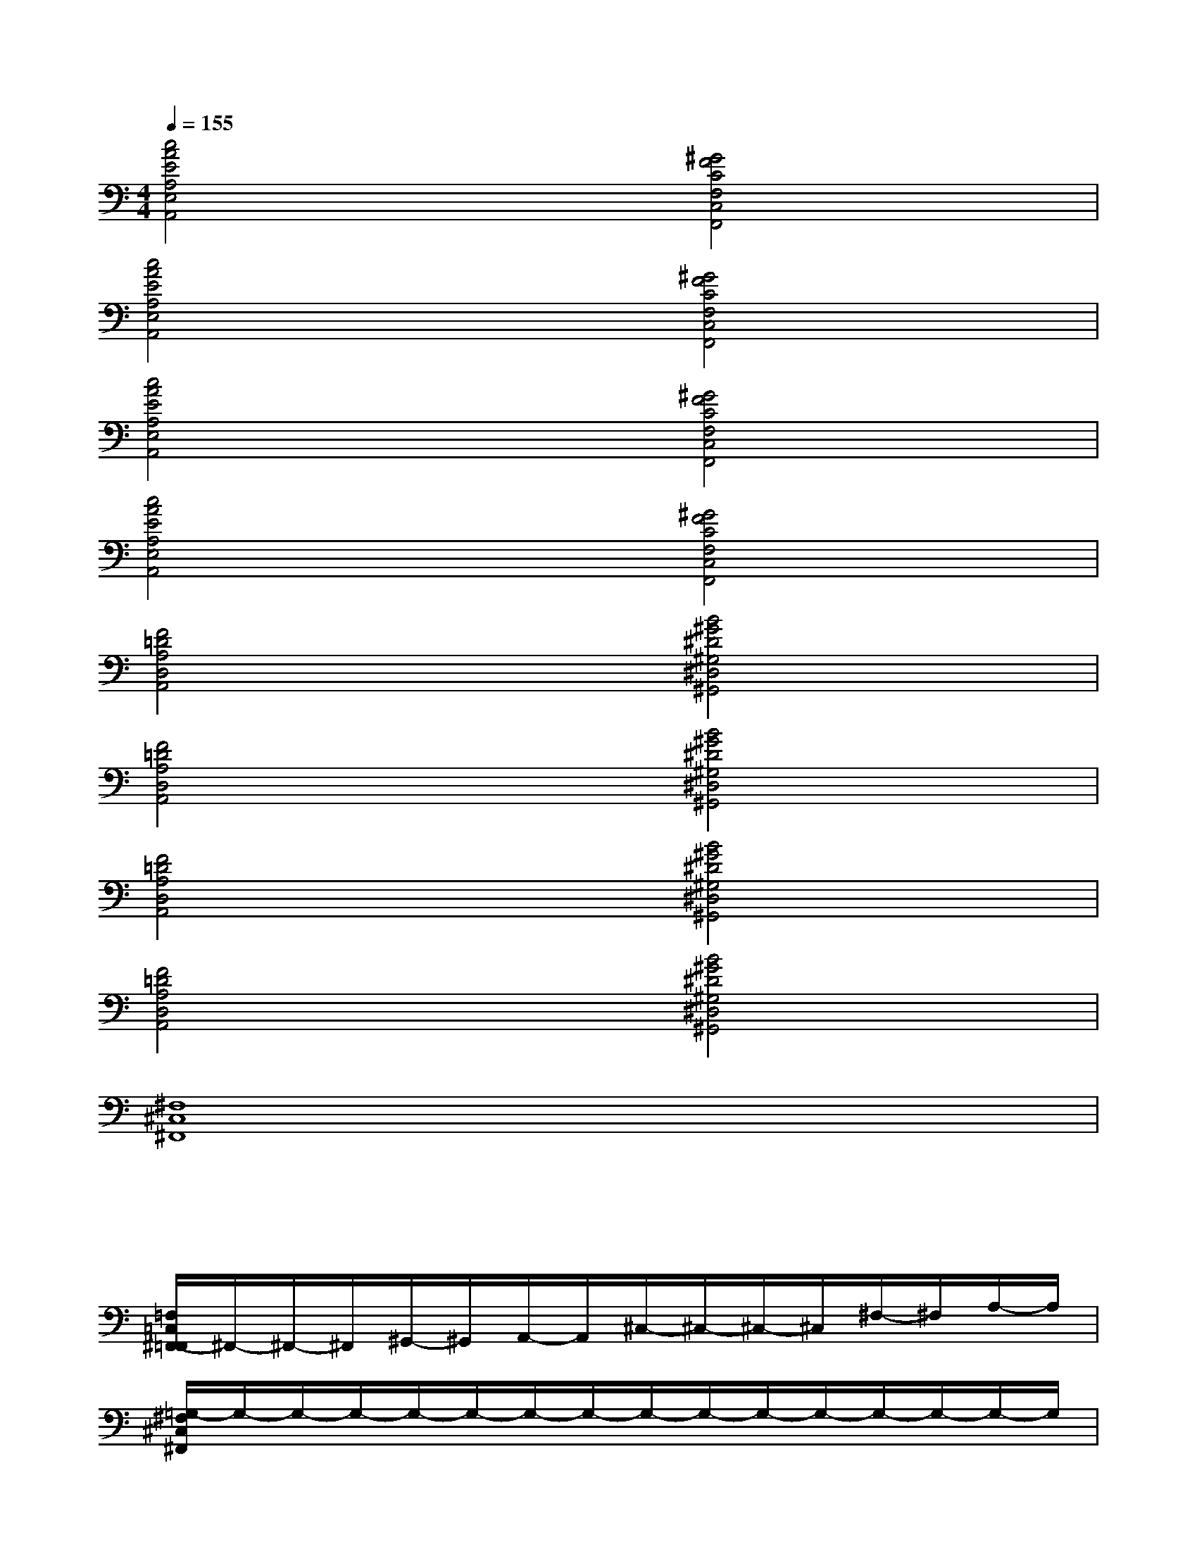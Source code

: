 X:1
T:
M:4/4
L:1/8
Q:1/4=155
K:C%0sharps
V:1
[c4A4E4A,4E,4A,,4][^G4F4C4F,4C,4F,,4]|
[c4A4E4A,4E,4A,,4][^G4F4C4F,4C,4F,,4]|
[c4A4E4A,4E,4A,,4][^G4F4C4F,4C,4F,,4]|
[c4A4E4A,4E,4A,,4][^G4F4C4F,4C,4F,,4]|
[F4=D4A,4D,4A,,4][B4^G4^D4^G,4^D,4^G,,4]|
[F4=D4A,4D,4A,,4][B4^G4^D4^G,4^D,4^G,,4]|
[F4=D4A,4D,4A,,4][B4^G4^D4^G,4^D,4^G,,4]|
[F4=D4A,4D,4A,,4][B4^G4^D4^G,4^D,4^G,,4]|
[^F,8^C,8^F,,8]|
x/2x/2x/2x/2x/2x/2x/2x/2x/2x/2x/2x/2x/2x/2x/2x/2|
[=F,/2=C,/2^F,,/2-=F,,/2]^F,,/2-^F,,/2-^F,,/2^G,,/2-^G,,/2A,,/2-A,,/2^C,/2-^C,/2-^C,/2-^C,/2^F,/2-^F,/2A,/2-A,/2|
[=G,/2-^F,/2^C,/2^F,,/2]G,/2-G,/2-G,/2-G,/2-G,/2-G,/2-G,/2-G,/2-G,/2-G,/2-G,/2-G,/2-G,/2-G,/2-G,/2|
[=C,/2G,,/2^F,,/2-]^F,,/2-^F,,/2-^F,,/2^G,,/2-^G,,/2A,,/2-A,,/2^C,/2-^C,/2-^C,/2-^C,/2^F,/2-^F,/2A,/2-A,/2|
[=C/2-^F,/2^C,/2^F,,/2]=C/2-C/2-C/2-C/2-C/2-C/2-C/2-C/2-C/2-C/2-C/2-C/2-C/2-C/2-C/2|
[=F,/2C,/2^F,,/2-=F,,/2]^F,,/2-^F,,/2-^F,,/2^G,,/2-^G,,/2A,,/2-A,,/2^C,/2-^C,/2-^C,/2-^C,/2^F,/2-^F,/2A,/2-A,/2|
[=G,/2-^F,/2^C,/2^F,,/2]G,/2-G,/2-G,/2-G,/2-G,/2-G,/2-G,/2-G,/2-G,/2-G,/2-G,/2-G,/2-G,/2-G,/2-G,/2